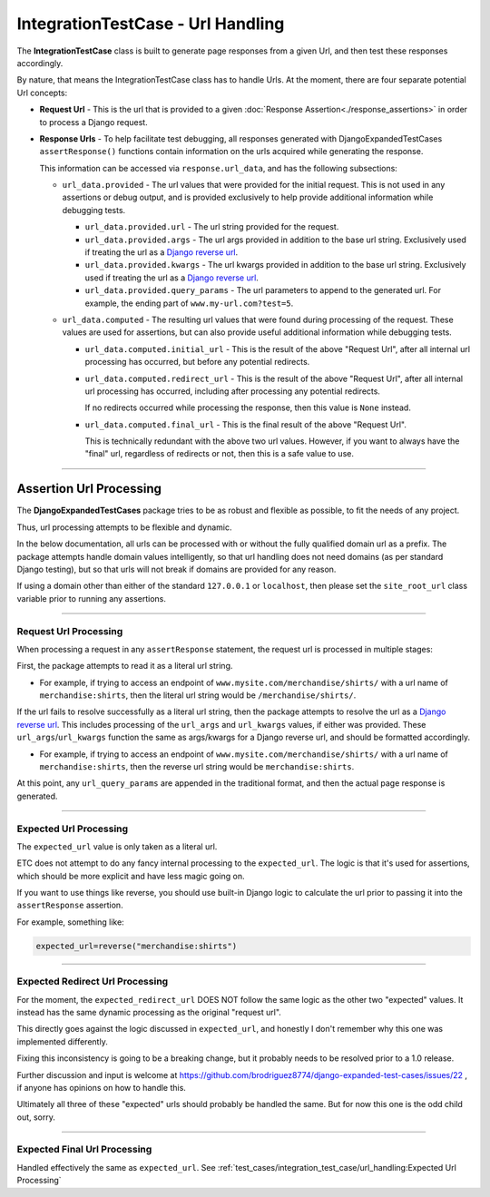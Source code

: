 IntegrationTestCase - Url Handling
**********************************


The **IntegrationTestCase** class is built to generate page responses from a
given Url, and then test these responses accordingly.

By nature, that means the IntegrationTestCase class has to handle Urls.
At the moment, there are four separate potential Url concepts:

* **Request Url** - This is the url that is provided to a given
  :doc:`Response Assertion<./response_assertions>`
  in order to process a Django request.

* **Response Urls** - To help facilitate test debugging, all responses generated
  with DjangoExpandedTestCases ``assertResponse()`` functions contain
  information on the urls acquired while generating the response.

  This information can be accessed via ``response.url_data``, and has the
  following subsections:

  * ``url_data.provided`` - The url values that were provided for the initial
    request.
    This is not used in any assertions or debug output, and is provided
    exclusively to help provide additional information while debugging tests.

    * ``url_data.provided.url`` - The url string provided for the request.

    * ``url_data.provided.args`` - The url args provided in addition to the base
      url string.
      Exclusively used if treating the url as a
      `Django reverse url <https://docs.djangoproject.com/en/dev/ref/urlresolvers/#reverse>`_.

    * ``url_data.provided.kwargs`` - The url kwargs provided in addition to the
      base url string.
      Exclusively used if treating the url as a
      `Django reverse url <https://docs.djangoproject.com/en/dev/ref/urlresolvers/#reverse>`_.

    * ``url_data.provided.query_params`` - The url parameters to append to the
      generated url.
      For example, the ending part of ``www.my-url.com?test=5``.

  * ``url_data.computed`` - The resulting url values that were found during
    processing of the request.
    These values are used for assertions, but can also provide useful additional
    information while debugging tests.

    * ``url_data.computed.initial_url`` - This is the result of the above
      "Request Url", after all internal url processing has occurred, but
      before any potential redirects.

    * ``url_data.computed.redirect_url`` - This is the result of the above
      "Request Url", after all internal url processing has occurred, including
      after processing any potential redirects.

      If no redirects occurred while processing the response, then this value is
      ``None`` instead.

    * ``url_data.computed.final_url`` - This is the final result of the above
      "Request Url".

      This is technically redundant with the above two url values.
      However, if you want to always have the "final" url, regardless of redirects
      or not, then this is a safe value to use.


----


Assertion Url Processing
========================

The **DjangoExpandedTestCases** package tries to be as robust and flexible as
possible, to fit the needs of any project.

Thus, url processing attempts to be flexible and dynamic.

In the below documentation, all urls can be processed with or without the
fully qualified domain url as a prefix.
The package attempts handle domain values intelligently, so that url handling
does not need domains (as per standard Django testing), but so that urls will
not break if domains are provided for any reason.

If using a domain other than either of the standard ``127.0.0.1`` or
``localhost``, then please set the ``site_root_url`` class variable prior to
running any assertions.


----


Request Url Processing
----------------------

When processing a request in any ``assertResponse`` statement, the request url
is processed in multiple stages:

First, the package attempts to read it as a literal url string.

* For example, if trying to access an endpoint of
  ``www.mysite.com/merchandise/shirts/`` with a url name of
  ``merchandise:shirts``, then the literal url string would be
  ``/merchandise/shirts/``.

If the url fails to resolve successfully as a literal url string, then
the package attempts to resolve the url as a
`Django reverse url <https://docs.djangoproject.com/en/dev/ref/urlresolvers/#reverse>`_.
This includes processing of the ``url_args`` and ``url_kwargs`` values,
if either was provided.
These ``url_args``/``url_kwargs`` function the same as args/kwargs for a Django
reverse url, and should be formatted accordingly.

* For example, if trying to access an endpoint of
  ``www.mysite.com/merchandise/shirts/`` with a url name of
  ``merchandise:shirts``, then the reverse url string would be
  ``merchandise:shirts``.

At this point, any ``url_query_params`` are appended in the traditional format,
and then the actual page response is generated.


----


Expected Url Processing
-----------------------

The ``expected_url`` value is only taken as a literal url.

ETC does not attempt to do any fancy internal processing to the
``expected_url``.
The logic is that it's used for assertions, which should be more
explicit and have less magic going on.

If you want to use things like reverse, you should use built-in Django logic
to calculate the url prior to passing it into the ``assertResponse`` assertion.

For example, something like:

.. code::

    expected_url=reverse("merchandise:shirts")


----


Expected Redirect Url Processing
--------------------------------

For the moment, the ``expected_redirect_url`` DOES NOT follow the same logic
as the other two "expected" values. It instead has the same dynamic processing
as the original "request url".

This directly goes against the logic discussed in ``expected_url``, and honestly
I don't remember why this one was implemented differently.

Fixing this inconsistency is going to be a breaking change, but it probably
needs to be resolved prior to a 1.0 release.

Further discussion and input is welcome at
https://github.com/brodriguez8774/django-expanded-test-cases/issues/22 ,
if anyone has opinions on how to handle this.

Ultimately all three of these "expected" urls should probably be handled the
same.
But for now this one is the odd child out, sorry.


----


Expected Final Url Processing
-----------------------------

Handled effectively the same as ``expected_url``.
See :ref:`test_cases/integration_test_case/url_handling:Expected Url Processing`
